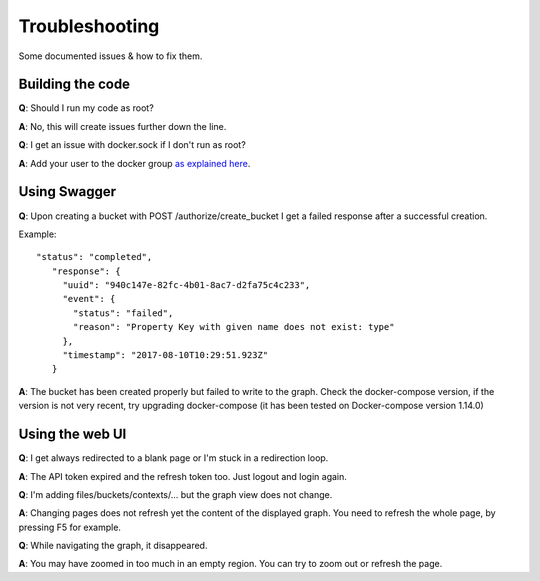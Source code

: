 .. _troubleshooting:

Troubleshooting
================

Some documented issues & how to fix them.

Building the code
-----------------

**Q**: Should I run my code as root?

**A**: No, this will create issues further down the line.

**Q**: I get an issue with docker.sock if I don't run as root?

**A**: Add your user to the docker group `as explained here <https://docs.docker.com/engine/installation/linux/linux-postinstall/#manage-docker-as-a-non-root-user>`_.

Using Swagger
-------------

**Q**: Upon creating a bucket with POST /authorize/create_bucket I get a failed response after a successful creation.

Example::

  "status": "completed",
     "response": {
       "uuid": "940c147e-82fc-4b01-8ac7-d2fa75c4c233",
       "event": {
         "status": "failed",
         "reason": "Property Key with given name does not exist: type"
       },
       "timestamp": "2017-08-10T10:29:51.923Z"
     }

**A**: The bucket has been created properly but failed to write to the graph. Check the docker-compose version, if the version is not very recent, try upgrading docker-compose (it has been tested on Docker-compose version 1.14.0)

Using the web UI
----------------

**Q**: I get always redirected to a blank page or I'm stuck in a redirection loop.

**A**: The API token expired and the refresh token too. Just logout and login again.

**Q**: I'm adding files/buckets/contexts/... but the graph view does not change.

**A**: Changing pages does not refresh yet the content of the displayed graph. You need to refresh the whole page, by pressing F5 for example.

**Q**: While navigating the graph, it disappeared.

**A**: You may have zoomed in too much in an empty region. You can try to zoom out or refresh the page.
